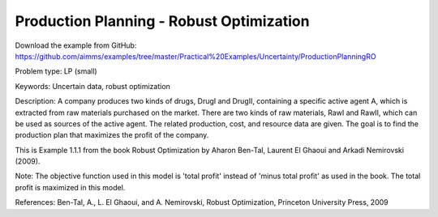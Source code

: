 Production Planning - Robust Optimization
============================================

Download the example from GitHub:
https://github.com/aimms/examples/tree/master/Practical%20Examples/Uncertainty/ProductionPlanningRO

Problem type:
LP (small)

Keywords:
Uncertain data, robust optimization

Description:
A company produces two kinds of drugs, DrugI and DrugII, containing a specific active
agent A, which is extracted from raw materials purchased on the market. There are two
kinds of raw materials, RawI and RawII, which can be used as sources of the active
agent. The related production, cost, and resource data are given. The goal is to
find the production plan that maximizes the profit of the company.

This is Example 1.1.1 from the book Robust Optimization by Aharon Ben-Tal, Laurent El
Ghaoui and Arkadi Nemirovski (2009).

Note:
The objective function used in this model is 'total profit' instead of 'minus
total profit' as used in the book. The total profit is maximized in this model.

References:
Ben-Tal, A., L. El Ghaoui, and A. Nemirovski, Robust Optimization, Princeton University
Press, 2009

.. meta::
   :keywords: Uncertain data, robust optimization